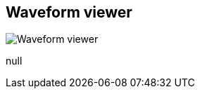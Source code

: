 [#area-waveform-viewer-0]
== Waveform viewer

image:generated/screenshots/elements/area/waveform-viewer-0.png[Waveform viewer, role="related thumb right"]

null


